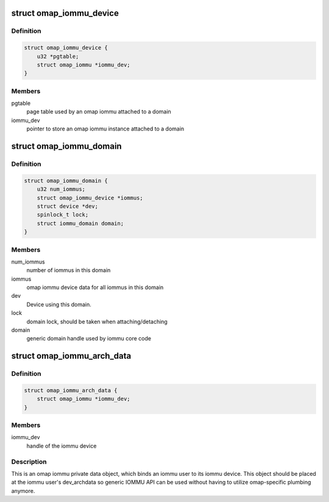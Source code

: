 .. -*- coding: utf-8; mode: rst -*-
.. src-file: drivers/iommu/omap-iommu.h

.. _`omap_iommu_device`:

struct omap_iommu_device
========================

.. c:type:: struct omap_iommu_device

    omap iommu device data

.. _`omap_iommu_device.definition`:

Definition
----------

.. code-block:: c

    struct omap_iommu_device {
        u32 *pgtable;
        struct omap_iommu *iommu_dev;
    }

.. _`omap_iommu_device.members`:

Members
-------

pgtable
    page table used by an omap iommu attached to a domain

iommu_dev
    pointer to store an omap iommu instance attached to a domain

.. _`omap_iommu_domain`:

struct omap_iommu_domain
========================

.. c:type:: struct omap_iommu_domain

    omap iommu domain

.. _`omap_iommu_domain.definition`:

Definition
----------

.. code-block:: c

    struct omap_iommu_domain {
        u32 num_iommus;
        struct omap_iommu_device *iommus;
        struct device *dev;
        spinlock_t lock;
        struct iommu_domain domain;
    }

.. _`omap_iommu_domain.members`:

Members
-------

num_iommus
    number of iommus in this domain

iommus
    omap iommu device data for all iommus in this domain

dev
    Device using this domain.

lock
    domain lock, should be taken when attaching/detaching

domain
    generic domain handle used by iommu core code

.. _`omap_iommu_arch_data`:

struct omap_iommu_arch_data
===========================

.. c:type:: struct omap_iommu_arch_data

    omap iommu private data

.. _`omap_iommu_arch_data.definition`:

Definition
----------

.. code-block:: c

    struct omap_iommu_arch_data {
        struct omap_iommu *iommu_dev;
    }

.. _`omap_iommu_arch_data.members`:

Members
-------

iommu_dev
    handle of the iommu device

.. _`omap_iommu_arch_data.description`:

Description
-----------

This is an omap iommu private data object, which binds an iommu user
to its iommu device. This object should be placed at the iommu user's
dev_archdata so generic IOMMU API can be used without having to
utilize omap-specific plumbing anymore.

.. This file was automatic generated / don't edit.

